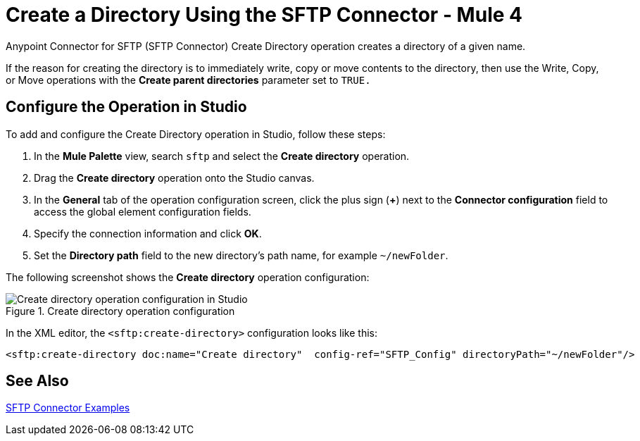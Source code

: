 = Create a Directory Using the SFTP Connector - Mule 4

Anypoint Connector for SFTP (SFTP Connector) Create Directory operation creates a directory of a given name.

If the reason for creating the directory is to immediately write, copy or move contents to the directory, then use the Write, Copy, or Move operations with the *Create parent directories* parameter set to `TRUE.`

== Configure the Operation in Studio

To add and configure the Create Directory operation in Studio, follow these steps:

. In the *Mule Palette* view, search `sftp` and select the *Create directory* operation.
. Drag the *Create directory* operation onto the Studio canvas.
. In the *General* tab of the operation configuration screen, click the plus sign (*+*) next to the *Connector configuration* field to access the global element configuration fields.
. Specify the connection information and click *OK*.
. Set the *Directory path* field to the new directory's path name, for example `~/newFolder`.

The following screenshot shows the *Create directory* operation configuration:

.Create directory operation configuration
image::sftp-create-directory-operation.png[Create directory operation configuration in Studio]

In the XML editor, the `<sftp:create-directory>` configuration looks like this:

[source,xml,linenums]
----
<sftp:create-directory doc:name="Create directory"  config-ref="SFTP_Config" directoryPath="~/newFolder"/>
----

== See Also

xref:sftp-examples.adoc[SFTP Connector Examples]
